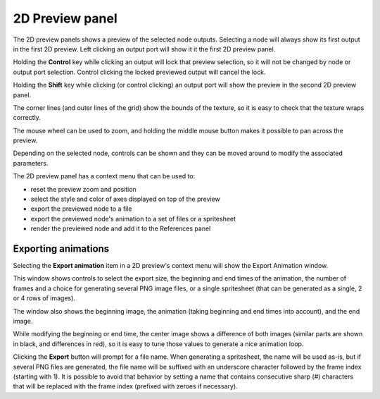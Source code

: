 2D Preview panel
^^^^^^^^^^^^^^^^

The 2D preview panels shows a preview of the selected node outputs. Selecting a node
will always show its first output in the first 2D preview. Left clicking an output
port will show it it the first 2D preview panel.

Holding the **Control** key while clicking an output will lock that preview selection,
so it will not be changed by node or output port selection. Control clicking the locked
previewed output will cancel the lock.

Holding the **Shift** key while clicking (or control clicking) an output port will show
the preview in the second 2D preview panel.

The corner lines (and outer lines of the grid) show the bounds of the texture, so it is
easy to check that the texture wraps correctly.

.. image:: images/preview_2d.png
  :align: center

The mouse wheel can be used to zoom, and holding the middle mouse button makes it possible
to pan across the preview.

Depending on the selected node, controls can be shown and they can be moved
around to modify the associated parameters.

The 2D preview panel has a context menu that can be used to:

* reset the preview zoom and position

* select the style and color of axes displayed on top of the preview

* export the previewed node to a file

* export the previewed node's animation to a set of files or a spritesheet

* render the previewed node and add it to the References panel

Exporting animations
~~~~~~~~~~~~~~~~~~~~

Selecting the **Export animation** item in a 2D preview's context menu will show the
Export Animation window.

.. image:: images/export_animation.png
  :align: center

This window shows controls to select the export size, the beginning and end times of the
animation, the number of frames and a choice for generating several PNG image files,
or a single spritesheet (that can be generated as a single, 2 or 4 rows of images).

The window also shows the beginning image, the animation (taking beginning and end times
into account), and the end image.

While modifying the beginning or end time, the center image shows a difference of both
images (similar parts are shown in black, and differences in red), so it is easy to
tune those values to generate a nice animation loop.

Clicking the **Export** button will prompt for a file name. When generating a spritesheet,
the name will be used as-is, but if several PNG files are generated, the file name will be
suffixed with an underscore character followed by the frame index (starting with 1). It is
possible to avoid that behavior by setting a name that contains consecutive sharp (#)
characters that will be replaced with the frame index (prefixed with zeroes if necessary).
